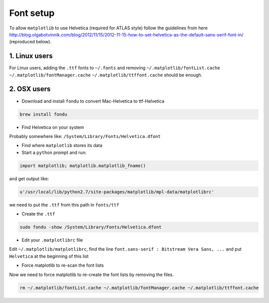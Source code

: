 Font setup
==========
To allow ``matplotlib`` to use Helvetica (required for ATLAS style) follow the guidelines from here http://blog.olgabotvinnik.com/blog/2012/11/15/2012-11-15-how-to-set-helvetica-as-the-default-sans-serif-font-in/ (reproduced below).

1. Linux users
--------------
For Linux users, adding the ``.ttf`` fonts to ``~/.fonts`` and removing ``~/.matplotlib/fontList.cache`` ``~/.matplotlib/fontManager.cache`` ``~/.matplotlib/ttffont.cache`` should be enough.


2. OSX users
------------
- Download and install ``fondu`` to convert Mac-Helvetica to ttf-Helvetica

.. code:: bash

    brew install fondu

- Find Helvetica on your system

Probably somewhere like: ``/System/Library/Fonts/Helvetica.dfont``

- Find where ``matplotlib`` stores its data

- Start a ``python`` prompt and run:

.. code:: python

    import matplotlib; matplotlib.matplotlib_fname()

and get output like:

.. code:: python

    u'/usr/local/lib/python2.7/site-packages/matplotlib/mpl-data/matplotlibrc'

we need to put the ``.ttf`` from this path in ``fonts/ttf``

- Create the ``.ttf``

.. code:: bash

    sudo fondu -show /System/Library/Fonts/Helvetica.dfont

- Edit your ``.matplotlibrc`` file

Edit ``~/.matplotlib/matplotlibrc``, find the line ``font.sans-serif : Bitstream Vera Sans, ...`` and put ``Helvetica`` at the beginning of this list

- Force matplotlib to re-scan the font lists

Now we need to force matplotlib to re-create the font lists by removing the files.

.. code:: bash

    rm ~/.matplotlib/fontList.cache ~/.matplotlib/fontManager.cache ~/.matplotlib/ttffont.cache